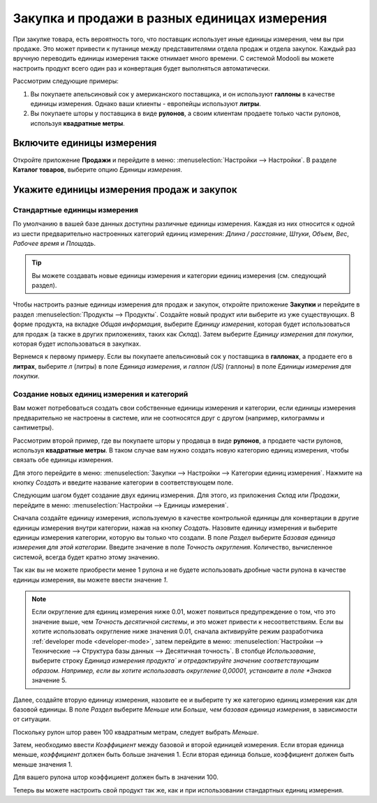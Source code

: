 =============================================
Закупка и продажи в разных единицах измерения
=============================================

При закупке товара, есть вероятность того, что поставщик использует иные
единицы измерения, чем вы при продаже. Это может привести к путанице между
представителями отдела продаж и отдела закупок. Каждый раз вручную переводить
единицы измерения также отнимает много времени.
С системой Modooli вы можете настроить продукт всего один раз и конвертация будет выполняться
автоматически.

Рассмотрим следующие примеры:

#. Вы покупаете апельсиновый сок у американского поставщика, и он используют **галлоны** в качестве единицы измерения.
   Однако ваши клиенты - европейцы используют **литры**.

#. Вы покупаете шторы у поставщика в виде **рулонов**, а своим клиентам продаете только части рулонов, используя **квадратные метры**.

Включите единицы измерения
==========================

Откройте приложение **Продажи** и перейдите в меню: :menuselection:`Настройки --> Настройки`. В разделе **Каталог товаров**,
выберите опцию *Единицы измерения*.


Укажите единицы измерения продаж и закупок
==========================================

Стандартные единицы измерения
-----------------------------

По умолчанию в вашей базе данных доступны различные единицы измерения.
Каждая из них относится к одной из шести предварительно настроенных
категорий единиц измерения: *Длина / расстояние*, *Штуки*, *Объем*, *Вес*, *Рабочее время* и *Площадь*.

.. tip::
    Вы можете создавать новые единицы измерения и категории единиц измерения (см. следующий раздел).

Чтобы настроить разные единицы измерения для продаж и закупок, откройте приложение **Закупки**
и перейдите в раздел :menuselection:`Продукты --> Продукты`.
Создайте новый продукт или выберите из уже существующих.
В форме продукта, на вкладке *Общая информация*, выберите *Единицу измерения*,
которая будет использоваться для продаж (а также в других приложениях, таких как *Склад*).
Затем выберите *Единицу измерения для покупки*, которая будет использоваться
в закупках.

Вернемся к первому примеру. Если вы покупаете апельсиновый сок у поставщика в **галлонах**,
а продаете его в **литрах**, выберите *л* (литры) в поле
*Единица измерения*, и *галлон (US)* (галлоны) в поле *Единицы измерения для покупки*.

Создание новых единиц измерения и категорий
-------------------------------------------

Вам может потребоваться создать свои собственные единицы измерения и категории,
если единицы измерения предварительно не настроены в системе, или не соотносятся друг с другом
(например, килограммы и сантиметры).

Рассмотрим второй пример, где вы покупаете шторы у продавца в виде **рулонов**, а
продаете части рулонов, используя **квадратные метры**. В таком случае вам нужно создать
новую категорию единиц измерения, чтобы связать обе единицы измерения.

Для этого перейдите в меню: :menuselection:`Закупки --> Настройки --> Категории единиц измерения`.
Нажмите на кнопку *Создать* и введите название категории в соответствующем поле.

Следующим шагом будет создание двух единиц измерения. Для этого, из приложения *Склад* или *Продажи*, перейдите в меню: :menuselection:`Настройки
--> Единицы измерения`.

Сначала создайте единицу измерения, используемую в качестве контрольной единицы для конвертации в другие
единицы измерения внутри категории, нажав на кнопку *Создать*.
Назовите единицу измерения и выберите единицы измерения категории, которую вы только что создали.
В поле *Раздел* выберите *Базовая единица измерения для этой категории*.
Введите значение в поле *Точность округления*.
Количество, вычисленное системой, всегда будет кратно этому значению.

Так как вы не можете приобрести менее 1 рулона
и не будете использовать дробные части рулона в качестве единицы измерения, вы можете ввести значение *1*.


.. note:: Если округление для единиц измерения ниже 0.01, может появиться предупреждение о том,
   что это значение выше, чем *Точность десятичной системы*, и это может привести к несоответствиям. Если вы
   хотите использовать округление ниже значения 0.01, сначала активируйте режим разработчика :ref:`developer mode
   <developer-mode>`, затем перейдите в меню: :menuselection:`Настройки --> Технические --> Структура базы данных -->
   Десятичная точность`. В столбце *Использование*, выберите строку *Единица измерения продукта` и отредактируйте значение соответствующим образом. Например,
   если вы хотите использовать округление 0,00001, установите в поле *Знаков* значение 5.

Далее, создайте вторую единицу измерения, назовите ее и выберите ту же категорию единиц измерения как
для базовой единицы. В поле *Раздел* выберите *Меньше* или *Больше, чем базовая единица измерения*,
в зависимости от ситуации.

Поскольку рулон штор равен 100 квадратным метрам, следует выбрать *Меньше*.

Затем, необходимо ввести *Коэффициент* между базовой и второй единицей измерения. Если вторая единица меньше, *коэффициент* должен быть больше значения 1. Если вторая единица больше, коэффициент
должен быть меньше значения 1.

Для вашего рулона штор коэффициент должен быть в значении 100.

Теперь вы можете настроить свой продукт так же, как и при использовании стандартных единиц измерения.
